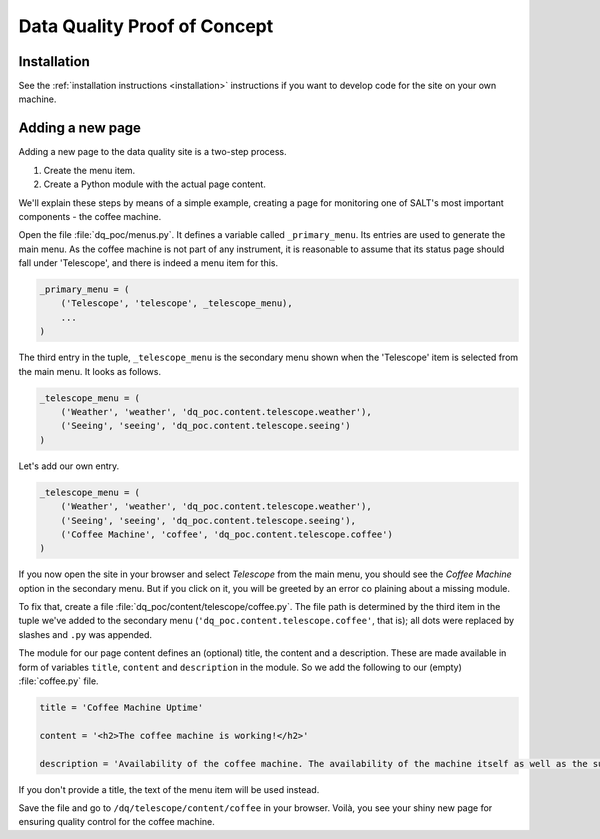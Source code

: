 =============================
Data Quality Proof of Concept
=============================

Installation
------------

See the :ref:`installation instructions <installation>` instructions if you want to develop code for the site on your own machine.

Adding a new page
-----------------

Adding a new page to the data quality site is a two-step process.

1. Create the menu item.
2. Create a Python module with the actual page content.

We'll explain these steps by means of a simple example, creating a page for monitoring one of SALT's most important components - the coffee machine.

Open the file :file:`dq_poc/menus.py`. It defines a variable called ``_primary_menu``. Its entries are used to generate the main menu. As the coffee machine is not part of any instrument, it is reasonable to assume that its status page should fall under 'Telescope', and there is indeed a menu item for this.

.. code-block:: python

  _primary_menu = (
      ('Telescope', 'telescope', _telescope_menu),
      ...
  )

The third entry in the tuple, ``_telescope_menu`` is the secondary menu shown when the 'Telescope' item is selected from the main menu. It looks as follows.

.. code-block:: python

  _telescope_menu = (
      ('Weather', 'weather', 'dq_poc.content.telescope.weather'),
      ('Seeing', 'seeing', 'dq_poc.content.telescope.seeing')
  )

Let's add our own entry.

.. code-block:: python

  _telescope_menu = (
      ('Weather', 'weather', 'dq_poc.content.telescope.weather'),
      ('Seeing', 'seeing', 'dq_poc.content.telescope.seeing'),
      ('Coffee Machine', 'coffee', 'dq_poc.content.telescope.coffee')
  )

If you now open the site in your browser and select `Telescope` from the main menu, 
you should see the `Coffee Machine` option in the secondary menu. But if you click on it, you will be greeted by an error co plaining about a missing module.

To fix that, create a file :file:`dq_poc/content/telescope/coffee.py`. The file path is determined by the third item in the tuple we've added to the secondary menu (``'dq_poc.content.telescope.coffee'``, that is); all dots were replaced by slashes and ``.py`` was appended.

The module for our page content defines an (optional) title, the content and a description. These are made available in form of variables ``title``, ``content`` and ``description`` in the module. So we add the following to our (empty) :file:`coffee.py` file.

.. code-block:: python
  
  title = 'Coffee Machine Uptime'

  content = '<h2>The coffee machine is working!</h2>'

  description = 'Availability of the coffee machine. The availability of the machine itself as well as the supply of coffee beans are measured.'

If you don't provide a title, the text of the menu item will be used instead.

Save the file and go to ``/dq/telescope/content/coffee`` in your browser. Voilà, you see your shiny new page for ensuring quality control for the coffee machine.
